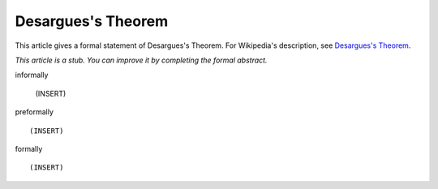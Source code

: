 Desargues's Theorem
-------------------

This article gives a formal statement of Desargues's Theorem.  For Wikipedia's
description, see
`Desargues's Theorem <https://en.wikipedia.org/wiki/Desargues%27s_theorem>`_.

*This article is a stub. You can improve it by completing
the formal abstract.*

informally

  (INSERT)

preformally ::

  (INSERT)

formally ::

  (INSERT)
